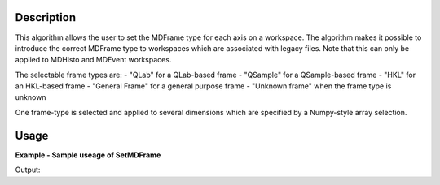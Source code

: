 
.. algorithm::

.. summary::

.. relatedAlgorithms::

.. properties::

Description
-----------

This algorithm allows the user to set the MDFrame type for each axis on a workspace. 
The algorithm makes it possible to introduce the correct MDFrame type to 
workspaces which are associated with legacy files. Note that this can only be applied 
to MDHisto and MDEvent workspaces.

The selectable frame types are:
- "QLab" for a QLab-based frame
- "QSample" for a QSample-based frame
- "HKL" for an HKL-based frame
- "General Frame" for a general purpose frame
- "Unknown frame" when the frame type is unknown

One frame-type is selected and applied to several dimensions which are specified by
a Numpy-style array selection.

Usage
-----

**Example - Sample useage of SetMDFrame**

.. testcode:: SetMDFrameExample

    # Prepare the sample workspace
    mdws = CreateMDWorkspace(Dimensions=3, Extents='-10,10,-10,10,-10,10', 
                                        Names='A,B,C', Units='U,U,U', 
                                        Frames='QSample, QSample, QSample')
    print("The first MDFrame is of type " + mdws.getDimension(0).getMDFrame().name())
    print("The second MDFrame is of type " + mdws.getDimension(1).getMDFrame().name())
    print("The third MDFrame is of type " + mdws.getDimension(2).getMDFrame().name())

    # Set the 0th and 2nd frame to QLab
    SetMDFrame(mdws,MDFrame='QLab', Axes=[0,2])

    print("The new first MDFrame is of type " + mdws.getDimension(0).getMDFrame().name())
    print("The second MDFrame is of type " + mdws.getDimension(1).getMDFrame().name())
    print("The new third MDFrame is of type " + mdws.getDimension(2).getMDFrame().name())

Output:

.. testoutput:: SetMDFrameExample

    The first MDFrame is of type QSample
    The second MDFrame is of type QSample
    The third MDFrame is of type QSample
    The new first MDFrame is of type QLab
    The second MDFrame is of type QSample
    The new third MDFrame is of type QLab

.. categories::

.. sourcelink::

